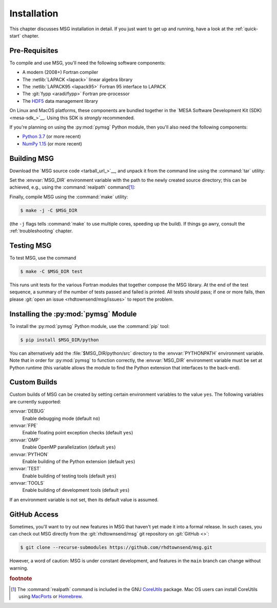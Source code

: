 .. _installation:

************
Installation
************

This chapter discusses MSG installation in detail. If you just want
to get up and running, have a look at the :ref:`quick-start` chapter.

Pre-Requisites
==============

To compile and use MSG, you'll need the following software
components:

* A modern (2008+) Fortran compiler
* The :netlib:`LAPACK <lapack>` linear algebra library
* The :netlib:`LAPACK95 <lapack95>` Fortran 95
  interface to LAPACK
* The :git:`fypp <aradi/fypp>` Fortran pre-processor
* The `HDF5 <https://www.hdfgroup.org/solutions/hdf5/>`__ data management library

On Linux and MacOS platforms, these components are bundled together in
the `MESA Software Development Kit (SDK) <mesa-sdk_>`__. Using this SDK
is `strongly` recommended.

If you're planning on using the :py:mod:`pymsg` Python module, then
you'll also need the following components:

* `Python 3.7 <https://www.python.org/downloads/>`__ (or more recent)
* `NumPy 1.15 <https://numpy.org/>`__ (or more recent)

Building MSG
============

Download the `MSG source code <tarball_url_>`__, and unpack it
from the command line using the :command:`tar` utility:

.. code-block:: console
   :substitutions:

   $ tar xf |tarball|

Set the :envvar:`MSG_DIR` environment variable with the path to the
newly created source directory; this can be achieved, e.g., using the
:command:`realpath` command\ [#realpath]_:

.. code-block:: console
   :substitutions:

   $ export MSG_DIR=$(realpath |dist_dir|)

Finally, compile MSG using the :command:`make` utility:

.. code-block:: console

   $ make -j -C $MSG_DIR
   
(the ``-j`` flags tells :command:`make` to use multiple cores,
speeding up the build).  If things go awry, consult the
:ref:`troubleshooting` chapter.

Testing MSG
===========

To test MSG, use the command

.. code-block:: console

   $ make -C $MSG_DIR test

This runs unit tests for the various Fortran modules that together
compose the MSG library. At the end of the test sequence, a summary of
the number of tests passed and failed is printed. All tests should
pass; if one or more fails, then please :git:`open an issue
<rhdtownsend/msg/issues>` to report the problem.

Installing the :py:mod:`pymsg` Module
=====================================

To install the :py:mod:`pymsg` Python module, use the :command:`pip` tool:

.. code-block:: console

   $ pip install $MSG_DIR/python

You can alternatively add the :file:`$MSG_DIR/python/src` directory to
the :envvar:`PYTHONPATH` environment variable. Note that in order for
:py:mod:`pymsg` to function correctly, the :envvar:`MSG_DIR`
environment variable must be set at Python runtime (this variable
allows the module to find the Python extension that interfaces to the
back-end).

Custom Builds
=============

Custom builds of MSG can be created by setting certain environment
variables to the value ``yes``. The following variables are currently
supported:

:envvar:`DEBUG`
  Enable debugging mode (default ``no``)

:envvar:`FPE`
  Enable floating point exception checks (default ``yes``)

:envvar:`OMP`
  Enable OpenMP parallelization (default ``yes``)

:envvar:`PYTHON`
  Enable building of the Python extension (default ``yes``)

:envvar:`TEST`
  Enable building of testing tools (default ``yes``)

:envvar:`TOOLS`
  Enable building of development tools (default ``yes``)

If an environment variable is not set, then its default value is assumed.

.. _github-access:

GitHub Access
=============

Sometimes, you'll want to try out new features in MSG that haven't
yet made it into a formal release. In such cases, you can check out
MSG directly from the :git:`rhdtownsend/msg` git repository on
:git:`GitHub <>`:

.. code-block:: console

   $ git clone --recurse-submodules https://github.com/rhdtownsend/msg.git

However, a word of caution: MSG is under constant development, and
features in the ``main`` branch can change without warning.

.. rubric:: footnote

.. [#realpath] The :command:`realpath` command is included in the GNU
               `CoreUtils <https://www.gnu.org/software/coreutils/>`__
               package. Mac OS users can install CoreUtils using
               `MacPorts <https://www.macports.org/>`__ or `Homebrew
               <https://brew.sh/>`__.
